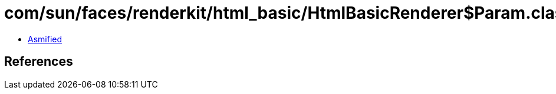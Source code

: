 = com/sun/faces/renderkit/html_basic/HtmlBasicRenderer$Param.class

 - link:HtmlBasicRenderer$Param-asmified.java[Asmified]

== References

